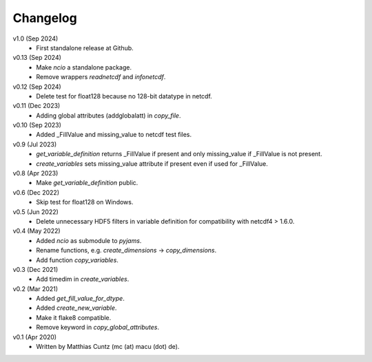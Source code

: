 Changelog
---------

v1.0 (Sep 2024)
    * First standalone release at Github.

v0.13 (Sep 2024)
    * Make `ncio` a standalone package.
    * Remove wrappers `readnetcdf` and `infonetcdf`.

v0.12 (Sep 2024)
    * Delete test for float128 because no 128-bit datatype in netcdf.

v0.11 (Dec 2023)
    * Adding global attributes (addglobalatt) in `copy_file`.

v0.10 (Sep 2023)
    * Added _FillValue and missing_value to netcdf test files.

v0.9 (Jul 2023)
    * `get_variable_definition` returns _FillValue if present and only
      missing_value if _FillValue is not present.
    * `create_variables` sets missing_value attribute if present even
      if used for _FillValue.

v0.8 (Apr 2023)
    * Make `get_variable_definition` public.

v0.6 (Dec 2022)
    * Skip test for float128 on Windows.

v0.5 (Jun 2022)
    * Delete unnecessary HDF5 filters in variable definition for
      compatibility with netcdf4 > 1.6.0.

v0.4 (May 2022)
    * Added `ncio` as submodule to `pyjams`.
    * Rename functions, e.g. `create_dimensions` -> `copy_dimensions`.
    * Add function `copy_variables`.

v0.3 (Dec 2021)
    * Add timedim in `create_variables`.

v0.2 (Mar 2021)
    * Added `get_fill_value_for_dtype`.
    * Added `create_new_variable`.
    * Make it flake8 compatible.
    * Remove keyword in `copy_global_attributes`.

v0.1 (Apr 2020)
    * Written by Matthias Cuntz (mc (at) macu (dot) de).

